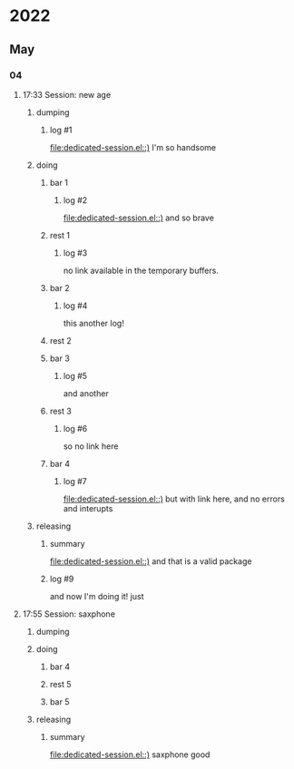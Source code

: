 * 2022
** May
*** 04
**** 17:33 Session:  new age
***** dumping
:PROPERTIES:
:start-time: <2022-05-04 17:33>
:end-time: <2022-05-04 17:35>
:duration: 00:02
:END:
****** log #1
:PROPERTIES:
:log-time: [2022-05-04 17:34]
:END:
[[file:dedicated-session.el::)]]
I'm so handsome
***** doing
****** bar 1
:PROPERTIES:
:start-time: <2022-05-04 17:35>
:end-time: <2022-05-04 17:35>
:duration: 00:00
:END:
******* log #2
:PROPERTIES:
:log-time: [2022-05-04 17:35]
:END:
[[file:dedicated-session.el::)]]
and so brave
****** rest 1
:PROPERTIES:
:start-time: <2022-05-04 17:35>
:end-time: <2022-05-04 17:41>
:duration: 00:06
:END:
******* log #3
:PROPERTIES:
:log-time: [2022-05-04 17:40]
:END:
no link available in the temporary buffers.
****** bar 2
:PROPERTIES:
:start-time: <2022-05-04 17:41>
:end-time: <2022-05-04 17:42>
:duration: 00:01
:END:
******* log #4
:PROPERTIES:
:log-time: [2022-05-04 17:41]
:END:
this another log!
****** rest 2
:PROPERTIES:
:start-time: <2022-05-04 17:42>
:end-time: <2022-05-04 17:42>
:duration: 00:00
:END:
****** bar 3
:PROPERTIES:
:start-time: <2022-05-04 17:42>
:end-time: <2022-05-04 17:47>
:duration: 00:05
:END:
******* log #5
:PROPERTIES:
:log-time: [2022-05-04 17:42]
:END:
and another
****** rest 3
:PROPERTIES:
:start-time: <2022-05-04 17:47>
:end-time: <2022-05-04 17:47>
:duration: 00:00
:END:
******* log #6
:PROPERTIES:
:log-time: [2022-05-04 17:47]
:END:
so no link here
****** bar 4
:PROPERTIES:
:start-time: <2022-05-04 17:47>
:end-time: <2022-05-04 17:47>
:duration: 00:00
:END:
******* log #7
:PROPERTIES:
:log-time: [2022-05-04 17:47]
:END:
[[file:dedicated-session.el::)]]
but with link here, and no errors and interupts
***** releasing
:PROPERTIES:
:end-time: <2022-05-04 17:48>
:END:
****** summary
:PROPERTIES:
:log-time: [2022-05-04 17:47]
:END:
[[file:dedicated-session.el::)]]
and that is a valid package
****** log #9
:PROPERTIES:
:log-time: [2022-05-04 17:48]
:END:
and now I'm doing it!
just
**** 17:55 Session: saxphone
***** dumping
:PROPERTIES:
:start-time: <2022-05-04 17:55>
:end-time: <2022-05-04 17:55>
:duration: 00:00
:END:
***** doing
****** bar 4
:PROPERTIES:
:start-time: <2022-05-04 17:55>
:end-time: <2022-05-04 17:55>
:duration: 00:00
:END:
****** rest 5
:PROPERTIES:
:start-time: <2022-05-04 17:55>
:end-time: <2022-05-04 17:55>
:duration: 00:00
:END:
****** bar 5
:PROPERTIES:
:start-time: <2022-05-04 17:55>
:end-time: <2022-05-04 17:56>
:duration: 00:01
:END:
***** releasing
:PROPERTIES:
:start-time: <2022-05-04 17:56>
:end-time: <2022-05-04 17:56>
:duration: 00:00
:END:
****** summary
:PROPERTIES:
:log-time: [2022-05-04 17:56]
:END:
[[file:dedicated-session.el::)]]
saxphone good

